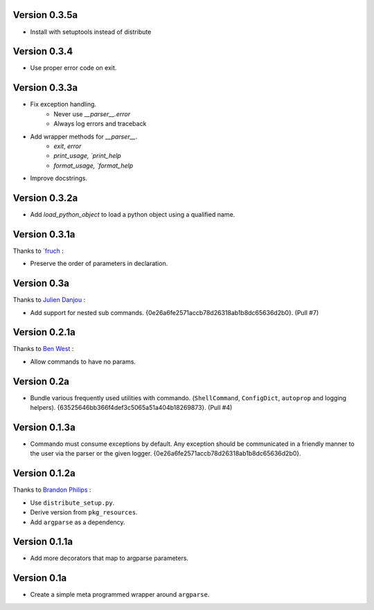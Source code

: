 Version 0.3.5a
--------------

- Install with setuptools instead of distribute

Version 0.3.4
--------------
- Use proper error code on exit.

Version 0.3.3a
--------------

- Fix exception handling.
    - Never use `__parser__.error`
    - Always log errors and traceback
- Add wrapper methods for `__parser__`.
    - `exit`, `error`
    - `print_usage, `print_help`
    - `format_usage, `format_help`
- Improve docstrings.

Version 0.3.2a
--------------

- Add `load_python_object` to load a python object using a qualified name.

Version 0.3.1a
--------------

Thanks to `fruch_ :

- Preserve the order of parameters in declaration.

Version 0.3a
--------------

Thanks to `Julien Danjou`_ :

-   Add support for nested sub commands.
    {0e26a6fe2571accb78d26318ab1b8dc65636d2b0}. (Pull #7)

Version 0.2.1a
--------------

Thanks to `Ben West`_ :

-   Allow commands to have no params.

Version 0.2a
--------------

-   Bundle various frequently used utilities with commando.
    (``ShellCommand``, ``ConfigDict``, ``autoprop`` and logging helpers).
    {63525646bb366f4def3c5065a51a404b18269873}. (Pull #4)


Version 0.1.3a
--------------

-   Commando must consume exceptions by default. Any exception should be
    communicated in a friendly manner to the user via the parser or the
    given logger. {0e26a6fe2571accb78d26318ab1b8dc65636d2b0}.

Version 0.1.2a
---------------

Thanks to `Brandon Philips`_ :

-   Use ``distribute_setup.py``.
-   Derive version from ``pkg_resources``.
-   Add ``argparse`` as a dependency.

Version 0.1.1a
---------------

-   Add more decorators that map to argparse parameters.

Version 0.1a
------------

-   Create a simple meta programmed wrapper around ``argparse``.

.. _Lakshmi Vyas: https://github.com/lakshmivyas
.. _Brandon Philips: https://github.com/philips
.. _Ben West: https://github.com/bewest
.. _Julien Danjou: https://github.com/jd
.. _fruch:  https://github.com/fruch
